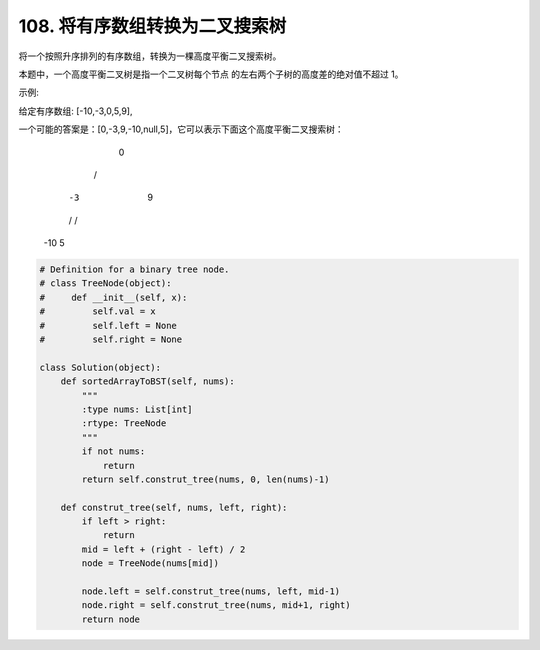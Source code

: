 ========================================
108. 将有序数组转换为二叉搜索树
========================================


将一个按照升序排列的有序数组，转换为一棵高度平衡二叉搜索树。

本题中，一个高度平衡二叉树是指一个二叉树每个节点 的左右两个子树的高度差的绝对值不超过 1。

示例:

给定有序数组: [-10,-3,0,5,9],

一个可能的答案是：[0,-3,9,-10,null,5]，它可以表示下面这个高度平衡二叉搜索树：

      0
     / \
   -3   9
   /   /
 -10  5


.. code:: python

    # Definition for a binary tree node.
    # class TreeNode(object):
    #     def __init__(self, x):
    #         self.val = x
    #         self.left = None
    #         self.right = None

    class Solution(object):
        def sortedArrayToBST(self, nums):
            """
            :type nums: List[int]
            :rtype: TreeNode
            """
            if not nums:
                return
            return self.construt_tree(nums, 0, len(nums)-1)

        def construt_tree(self, nums, left, right):
            if left > right:
                return
            mid = left + (right - left) / 2
            node = TreeNode(nums[mid])

            node.left = self.construt_tree(nums, left, mid-1)
            node.right = self.construt_tree(nums, mid+1, right)
            return node
